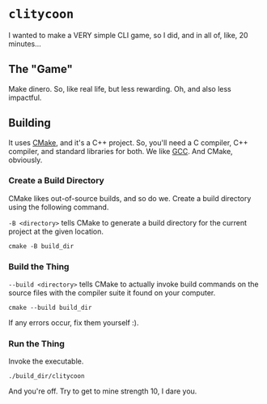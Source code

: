 * =clitycoon=

I wanted to make a VERY simple CLI game, so I did, and in all of, like, 20 minutes...

** The "Game"

Make dinero. So, like real life, but less rewarding. Oh, and also less impactful.

** Building

It uses [[https://cmake.org/][CMake]], and it's a C++ project. So, you'll need a C compiler, C++ compiler, and standard libraries for both. We like [[https://gcc.gnu.org/][GCC]]. And CMake, obviously.

*** Create a Build Directory

CMake likes out-of-source builds, and so do we. Create a build directory using the following command.

=-B <directory>= tells CMake to generate a build directory for the current project at the given location.

#+begin_src shell
  cmake -B build_dir
#+end_src

*** Build the Thing

=--build <directory>= tells CMake to actually invoke build commands on the source files with the compiler suite it found on your computer.

#+begin_src shell
  cmake --build build_dir
#+end_src

If any errors occur, fix them yourself :).

*** Run the Thing

Invoke the executable.

#+begin_src shell
  ./build_dir/clitycoon
#+end_src

And you're off. Try to get to mine strength 10, I dare you.
